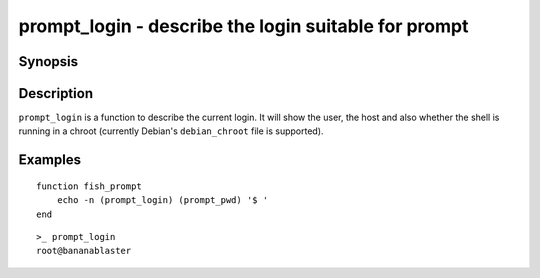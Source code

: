 .. SPDX-FileCopyrightText: © 2021 fish-shell contributors
..
.. SPDX-License-Identifier: GPL-2.0-only

.. _cmd-prompt_login:

prompt_login - describe the login suitable for prompt
=====================================================

Synopsis
--------

.. synopsis::

    prompt_login

Description
-----------

``prompt_login`` is a function to describe the current login. It will show the user, the host and also whether the shell is running in a chroot (currently Debian's ``debian_chroot`` file is supported).

Examples
--------
::

    function fish_prompt
        echo -n (prompt_login) (prompt_pwd) '$ '
    end

::

    >_ prompt_login
    root@bananablaster
